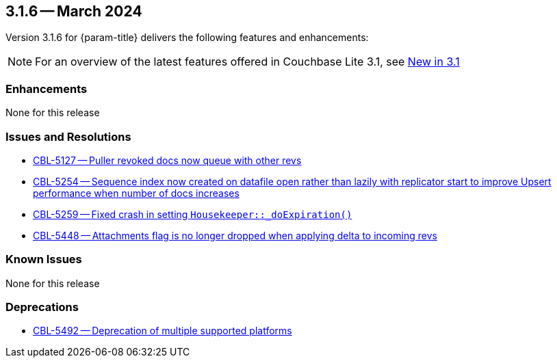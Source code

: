[#maint-3-1-6]
== 3.1.6 -- March 2024

Version 3.1.6 for {param-title} delivers the following features and enhancements:

NOTE: For an overview of the latest features offered in Couchbase Lite 3.1, see xref:ROOT:cbl-whatsnew.adoc[New in 3.1]


=== Enhancements

None for this release

=== Issues and Resolutions

* https://issues.couchbase.com/browse/CBL-5127[CBL-5127 -- Puller revoked docs now queue with other revs]

* https://issues.couchbase.com/browse/CBL-5254[CBL-5254 -- Sequence index now created on datafile open rather than lazily with replicator start to improve Upsert performance when number of docs increases]

* https://issues.couchbase.com/browse/CBL-5259[CBL-5259 -- Fixed crash in setting `Housekeeper::_doExpiration()`]

* https://issues.couchbase.com/browse/CBL-5448[CBL-5448 -- Attachments flag is no longer dropped when applying delta to incoming revs]

=== Known Issues

None for this release

=== Deprecations

* https://issues.couchbase.com/browse/CBL-5492[CBL-5492 -- Deprecation of multiple supported platforms]
